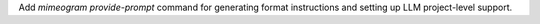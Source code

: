 Add `mimeogram provide-prompt` command for generating format instructions and setting up LLM project-level support.
